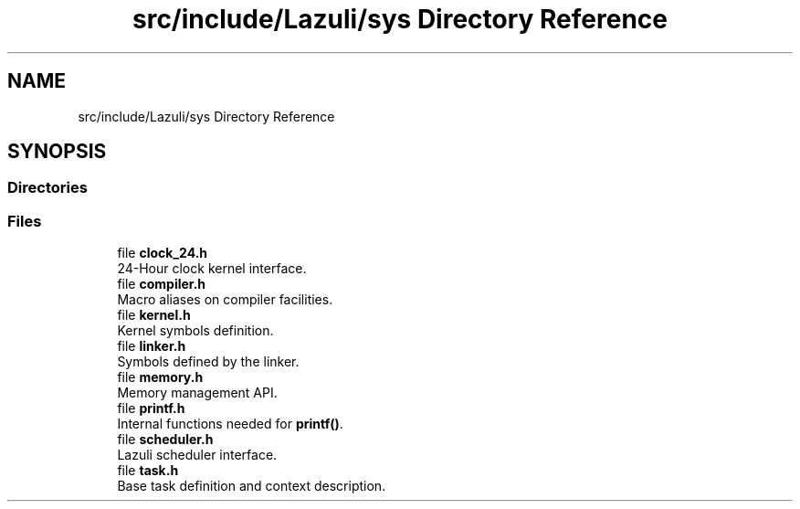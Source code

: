 .TH "src/include/Lazuli/sys Directory Reference" 3 "Sun Sep 6 2020" "Lazuli" \" -*- nroff -*-
.ad l
.nh
.SH NAME
src/include/Lazuli/sys Directory Reference
.SH SYNOPSIS
.br
.PP
.SS "Directories"

.in +1c
.in -1c
.SS "Files"

.in +1c
.ti -1c
.RI "file \fBclock_24\&.h\fP"
.br
.RI "24-Hour clock kernel interface\&. "
.ti -1c
.RI "file \fBcompiler\&.h\fP"
.br
.RI "Macro aliases on compiler facilities\&. "
.ti -1c
.RI "file \fBkernel\&.h\fP"
.br
.RI "Kernel symbols definition\&. "
.ti -1c
.RI "file \fBlinker\&.h\fP"
.br
.RI "Symbols defined by the linker\&. "
.ti -1c
.RI "file \fBmemory\&.h\fP"
.br
.RI "Memory management API\&. "
.ti -1c
.RI "file \fBprintf\&.h\fP"
.br
.RI "Internal functions needed for \fBprintf()\fP\&. "
.ti -1c
.RI "file \fBscheduler\&.h\fP"
.br
.RI "Lazuli scheduler interface\&. "
.ti -1c
.RI "file \fBtask\&.h\fP"
.br
.RI "Base task definition and context description\&. "
.in -1c
